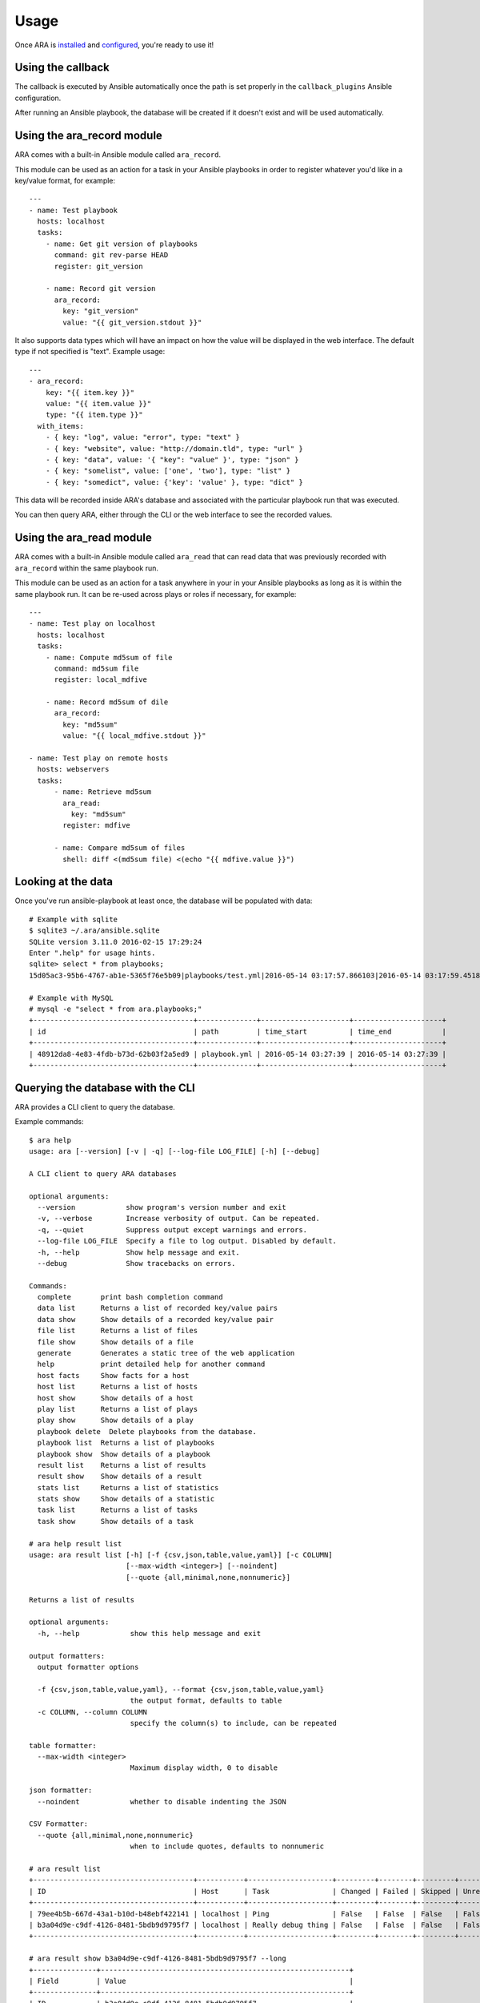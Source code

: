 Usage
=====

Once ARA is installed_ and configured_, you're ready to use it!

.. _installed: installation.html
.. _configured: configuration.html

Using the callback
------------------

The callback is executed by Ansible automatically once the path is set properly
in the ``callback_plugins`` Ansible configuration.

After running an Ansible playbook, the database will be created if it doesn't
exist and will be used automatically.

Using the ara_record module
---------------------------

ARA comes with a built-in Ansible module called ``ara_record``.

This module can be used as an action for a task in your Ansible playbooks in
order to register whatever you'd like in a key/value format, for example::

    ---
    - name: Test playbook
      hosts: localhost
      tasks:
        - name: Get git version of playbooks
          command: git rev-parse HEAD
          register: git_version

        - name: Record git version
          ara_record:
            key: "git_version"
            value: "{{ git_version.stdout }}"

It also supports data types which will have an impact on how the value will be
displayed in the web interface. The default type if not specified is "text".
Example usage::

    ---
    - ara_record:
        key: "{{ item.key }}"
        value: "{{ item.value }}"
        type: "{{ item.type }}"
      with_items:
        - { key: "log", value: "error", type: "text" }
        - { key: "website", value: "http://domain.tld", type: "url" }
        - { key: "data", value: '{ "key": "value" }', type: "json" }
        - { key: "somelist", value: ['one', 'two'], type: "list" }
        - { key: "somedict", value: {'key': 'value' }, type: "dict" }

This data will be recorded inside ARA's database and associated with the
particular playbook run that was executed.

You can then query ARA, either through the CLI or the web interface to see the
recorded values.

Using the ara_read module
-------------------------

ARA comes with a built-in Ansible module called ``ara_read`` that can read data
that was previously recorded with ``ara_record`` within the same playbook run.

This module can be used as an action for a task anywhere in your in your
Ansible playbooks as long as it is within the same playbook run. It can be
re-used across plays or roles if necessary, for example::

    ---
    - name: Test play on localhost
      hosts: localhost
      tasks:
        - name: Compute md5sum of file
          command: md5sum file
          register: local_mdfive

        - name: Record md5sum of dile
          ara_record:
            key: "md5sum"
            value: "{{ local_mdfive.stdout }}"

    - name: Test play on remote hosts
      hosts: webservers
      tasks:
          - name: Retrieve md5sum
            ara_read:
              key: "md5sum"
            register: mdfive

          - name: Compare md5sum of files
            shell: diff <(md5sum file) <(echo "{{ mdfive.value }}")

Looking at the data
-------------------

Once you've run ansible-playbook at least once, the database will be populated
with data::

    # Example with sqlite
    $ sqlite3 ~/.ara/ansible.sqlite
    SQLite version 3.11.0 2016-02-15 17:29:24
    Enter ".help" for usage hints.
    sqlite> select * from playbooks;
    15d05ac3-95b6-4767-ab1e-5365f76e5b09|playbooks/test.yml|2016-05-14 03:17:57.866103|2016-05-14 03:17:59.451822

    # Example with MySQL
    # mysql -e "select * from ara.playbooks;"
    +--------------------------------------+--------------+---------------------+---------------------+
    | id                                   | path         | time_start          | time_end            |
    +--------------------------------------+--------------+---------------------+---------------------+
    | 48912da8-4e83-4fdb-b73d-62b03f2a5ed9 | playbook.yml | 2016-05-14 03:27:39 | 2016-05-14 03:27:39 |
    +--------------------------------------+--------------+---------------------+---------------------+

Querying the database with the CLI
----------------------------------

ARA provides a CLI client to query the database.

Example commands::

    $ ara help
    usage: ara [--version] [-v | -q] [--log-file LOG_FILE] [-h] [--debug]

    A CLI client to query ARA databases

    optional arguments:
      --version            show program's version number and exit
      -v, --verbose        Increase verbosity of output. Can be repeated.
      -q, --quiet          Suppress output except warnings and errors.
      --log-file LOG_FILE  Specify a file to log output. Disabled by default.
      -h, --help           Show help message and exit.
      --debug              Show tracebacks on errors.

    Commands:
      complete       print bash completion command
      data list      Returns a list of recorded key/value pairs
      data show      Show details of a recorded key/value pair
      file list      Returns a list of files
      file show      Show details of a file
      generate       Generates a static tree of the web application
      help           print detailed help for another command
      host facts     Show facts for a host
      host list      Returns a list of hosts
      host show      Show details of a host
      play list      Returns a list of plays
      play show      Show details of a play
      playbook delete  Delete playbooks from the database.
      playbook list  Returns a list of playbooks
      playbook show  Show details of a playbook
      result list    Returns a list of results
      result show    Show details of a result
      stats list     Returns a list of statistics
      stats show     Show details of a statistic
      task list      Returns a list of tasks
      task show      Show details of a task

    # ara help result list
    usage: ara result list [-h] [-f {csv,json,table,value,yaml}] [-c COLUMN]
                           [--max-width <integer>] [--noindent]
                           [--quote {all,minimal,none,nonnumeric}]

    Returns a list of results

    optional arguments:
      -h, --help            show this help message and exit

    output formatters:
      output formatter options

      -f {csv,json,table,value,yaml}, --format {csv,json,table,value,yaml}
                            the output format, defaults to table
      -c COLUMN, --column COLUMN
                            specify the column(s) to include, can be repeated

    table formatter:
      --max-width <integer>
                            Maximum display width, 0 to disable

    json formatter:
      --noindent            whether to disable indenting the JSON

    CSV Formatter:
      --quote {all,minimal,none,nonnumeric}
                            when to include quotes, defaults to nonnumeric

    # ara result list
    +--------------------------------------+-----------+--------------------+---------+--------+---------+-------------+---------------+---------------------+---------------------+
    | ID                                   | Host      | Task               | Changed | Failed | Skipped | Unreachable | Ignore Errors | Time Start          | Time End            |
    +--------------------------------------+-----------+--------------------+---------+--------+---------+-------------+---------------+---------------------+---------------------+
    | 79ee4b5b-667d-43a1-b10d-b48ebf422141 | localhost | Ping               | False   | False  | False   | False       | False         | 2016-05-14 03:27:39 | 2016-05-14 03:27:39 |
    | b3a04d9e-c9df-4126-8481-5bdb9d9795f7 | localhost | Really debug thing | False   | False  | False   | False       | False         | 2016-05-14 03:27:39 | 2016-05-14 03:27:39 |
    +--------------------------------------+-----------+--------------------+---------+--------+---------+-------------+---------------+---------------------+---------------------+

    # ara result show b3a04d9e-c9df-4126-8481-5bdb9d9795f7 --long
    +---------------+-----------------------------------------------------------+
    | Field         | Value                                                     |
    +---------------+-----------------------------------------------------------+
    | ID            | b3a04d9e-c9df-4126-8481-5bdb9d9795f7                      |
    | Host          | localhost                                                 |
    | Task          | Really debug thing (1d24921e-bebc-4732-a362-32df24c8cb8b) |
    | Changed       | False                                                     |
    | Failed        | False                                                     |
    | Skipped       | False                                                     |
    | Unreachable   | False                                                     |
    | Ignore Errors | False                                                     |
    | Time Start    | 2016-05-14 03:27:39                                       |
    | Time End      | 2016-05-14 03:27:39                                       |
    | Result        | {                                                         |
    |               |     "_ansible_no_log": false,                             |
    |               |     "_ansible_verbose_always": true,                      |
    |               |     "changed": false,                                     |
    |               |     "failed": false,                                      |
    |               |     "msg": "Really debug thing",                          |
    |               |     "skipped": false,                                     |
    |               |     "unreachable": false                                  |
    |               | }                                                         |
    +---------------+-----------------------------------------------------------+

Browsing the web interface
--------------------------

The frontend is a visualization of the data recorded in the database.

The interface provided by ARA provides is a simple Flask application.
As such, you can configure it to run like `any other Flask application`_.

To run the development webserver, you can use the ``ara-manage`` script
bundled with ARA::

    $ ara-manage runserver --help
    usage: ara-manage runserver [-?] [-h HOST] [-p PORT] [--threaded]
                                [--processes PROCESSES] [--passthrough-errors]
                                [-d] [-D] [-r] [-R]

    Runs the Flask development server i.e. app.run()

    optional arguments:
      -?, --help            show this help message and exit
      -h HOST, --host HOST
      -p PORT, --port PORT
      --threaded
      --processes PROCESSES
      --passthrough-errors
      -d, --debug           enable the Werkzeug debugger (DO NOT use in production
                            code)
      -D, --no-debug        disable the Werkzeug debugger
      -r, --reload          monitor Python files for changes (not 100{'const':
                            True, 'help': 'monitor Python files for changes (not
                            100% safe for production use)', 'option_strings':
                            ['-r', '--reload'], 'dest': 'use_reloader',
                            'required': False, 'nargs': 0, 'choices': None,
                            'default': None, 'prog': 'ara-manage runserver',
                            'container': <argparse._ArgumentGroup object at
                            0x7f6825596310>, 'type': None, 'metavar': None}afe for
                            production use)
      -R, --no-reload       do not monitor Python files for changes

    $ ara-manage runserver -h 0.0.0.0 -p 8080
     * Running on http://0.0.0.0:8080/ (Press CTRL+C to quit)

.. _any other Flask application: http://flask.pocoo.org/docs/0.10/deploying/uwsgi/

Generating a static HTML version of the web application
-------------------------------------------------------

ARA is able to generate a static html version of it's dynamic, database-driven
web application.

This can be useful if you need to browse the results of playbook runs without
having to rely on the database backend configured.

For example, in the context of continuous integration, you could run an Ansible
job with ARA, generate a static version and then recover the resulting build as
artifacts of the jobs, allowing you to browse the results in-place.

The ARA CLI client provides a command to generate a static version::

    $ ara help generate html
    usage: ara generate html [-h] <path>
      <path>                Path where the static files will be built in

    Generates a static tree of the web application

    optional arguments:
      -h, --help            show this help message and exit

    $ ara generate /tmp/build/
    Generating static files at /tmp/build/...
    Done.
    $ tree /tmp/build/
    /tmp/build/
    ├── host
    │   ├── anotherhost
    │   ├── index.html
    │   └── localhost
    ├── index.html
    ├── play
    │   └── play
    │       └── 6ec9ef1d-dd73-4378-8347-1242f6be8f1e
    ├── playbook
    │   ├── bf81a7db-b549-49d9-b10e-19918225ec60
    │   │   ├── index.html
    │   │   └── results
    │   │       ├── anotherhost
    │   │       │   ├── index.html
    │   │       │   └── ok
    │   │       └── localhost
    │   │           ├── index.html
    │   │           └── ok
    │   └── index.html
    ├── result
    │   ├── 136100f7-fba7-44ba-83fc-1194509ad2dd
    │   ├── 37532523-b2ec-4931-bb73-3c7e5c6fa7bf
    │   ├── 3cef2a10-8f41-4f01-bc49-12bed179d7e9
    │   └── e3b7e172-c6e4-4ee4-b4bc-9a51ff84decb
    ├── static
    │   ├── css
    │   │   ├── ara.css
    │   │   ├── bootstrap.min.css
    │   │   └── bootstrap-theme.min.css
    │   └── js
    │       ├── bootstrap.min.js
    │       └── jquery-2.2.3.min.js
    └── task
        ├── 570fe763-69bb-4141-80d4-578189c5938b
        └── 946e1bc6-28b9-4f2f-ad4f-75b3c6c9032d

    13 directories, 22 files
